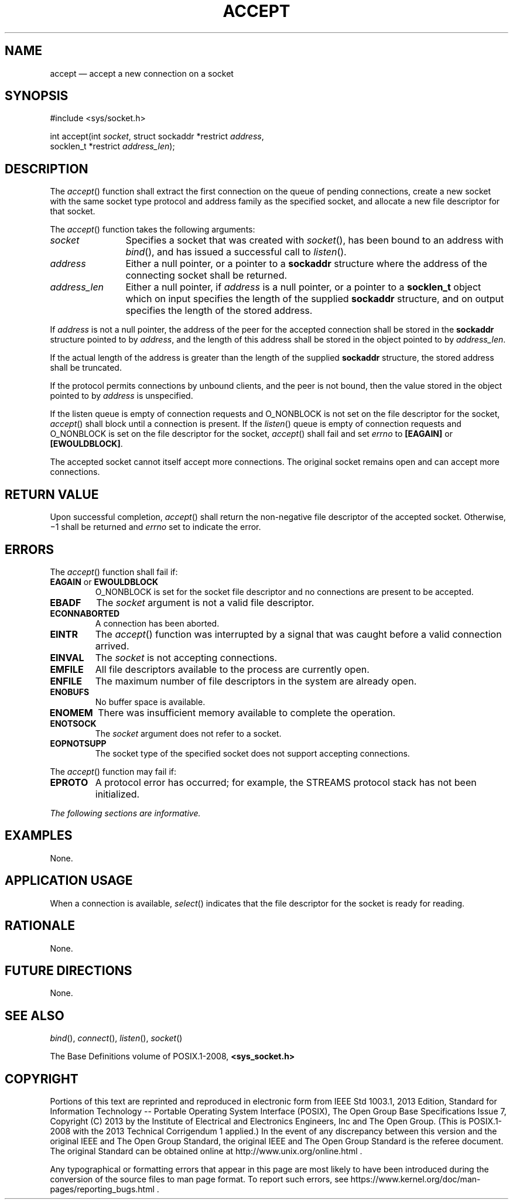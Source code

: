 '\" et
.TH ACCEPT "3" 2013 "IEEE/The Open Group" "POSIX Programmer's Manual"

.SH NAME
accept
\(em accept a new connection on a socket
.SH SYNOPSIS
.LP
.nf
#include <sys/socket.h>
.P
int accept(int \fIsocket\fP, struct sockaddr *restrict \fIaddress\fP,
    socklen_t *restrict \fIaddress_len\fP);
.fi
.SH DESCRIPTION
The
\fIaccept\fR()
function shall extract the first connection on the queue of pending
connections, create a new socket with the same socket type protocol
and address family as the specified socket, and allocate a new file
descriptor for that socket.
.P
The
\fIaccept\fR()
function takes the following arguments:
.IP "\fIsocket\fR" 12
Specifies a socket that was created with
\fIsocket\fR(),
has been bound to an address with
\fIbind\fR(),
and has issued a successful call to
\fIlisten\fR().
.IP "\fIaddress\fR" 12
Either a null pointer, or a pointer to a
.BR sockaddr
structure where the address of the connecting socket shall be returned.
.IP "\fIaddress_len\fR" 12
Either a null pointer, if
.IR address
is a null pointer, or a pointer to a
.BR socklen_t
object which on input specifies the length of the supplied
.BR sockaddr
structure, and on output specifies the length of the stored address.
.P
If
.IR address
is not a null pointer, the address of the peer for the accepted
connection shall be stored in the
.BR sockaddr
structure pointed to by
.IR address ,
and the length of this address shall be stored in the object pointed to
by
.IR address_len .
.P
If the actual length of the address is greater than the length of the
supplied
.BR sockaddr
structure, the stored address shall be truncated.
.P
If the protocol permits connections by unbound clients, and the peer is
not bound, then the value stored in the object pointed to by
.IR address
is unspecified.
.P
If the listen queue is empty of connection requests and O_NONBLOCK is
not set on the file descriptor for the socket,
\fIaccept\fR()
shall block until a connection is present. If the
\fIlisten\fR()
queue is empty of connection requests and O_NONBLOCK is set on the file
descriptor for the socket,
\fIaccept\fR()
shall fail and set
.IR errno
to
.BR [EAGAIN] 
or
.BR [EWOULDBLOCK] .
.P
The accepted socket cannot itself accept more connections. The original
socket remains open and can accept more connections.
.SH "RETURN VALUE"
Upon successful completion,
\fIaccept\fR()
shall return the non-negative file descriptor of the accepted socket.
Otherwise, \(mi1 shall be returned and
.IR errno
set to indicate the error.
.SH ERRORS
The
\fIaccept\fR()
function shall fail if:
.TP
.BR EAGAIN " or " EWOULDBLOCK
.br
O_NONBLOCK is set for the socket file descriptor and no connections are
present to be accepted.
.TP
.BR EBADF
The
.IR socket
argument is not a valid file descriptor.
.TP
.BR ECONNABORTED
.br
A connection has been aborted.
.TP
.BR EINTR
The
\fIaccept\fR()
function was interrupted by a signal that was caught before a valid
connection arrived.
.TP
.BR EINVAL
The
.IR socket
is not accepting connections.
.TP
.BR EMFILE
All file descriptors available to the process are currently open.
.TP
.BR ENFILE
The maximum number of file descriptors in the system are already open.
.TP
.BR ENOBUFS
No buffer space is available.
.TP
.BR ENOMEM
There was insufficient memory available to complete the operation.
.TP
.BR ENOTSOCK
The
.IR socket
argument does not refer to a socket.
.TP
.BR EOPNOTSUPP
The socket type of the specified socket does not support accepting
connections.
.P
The
\fIaccept\fR()
function may fail if:
.TP
.BR EPROTO
A protocol error has occurred;
for example, the STREAMS protocol stack has not been initialized.
.LP
.IR "The following sections are informative."
.SH EXAMPLES
None.
.SH "APPLICATION USAGE"
When a connection is available,
\fIselect\fR()
indicates that the file descriptor for the socket is ready for reading.
.SH RATIONALE
None.
.SH "FUTURE DIRECTIONS"
None.
.SH "SEE ALSO"
.IR "\fIbind\fR\^(\|)",
.IR "\fIconnect\fR\^(\|)",
.IR "\fIlisten\fR\^(\|)",
.IR "\fIsocket\fR\^(\|)"
.P
The Base Definitions volume of POSIX.1\(hy2008,
.IR "\fB<sys_socket.h>\fP"
.SH COPYRIGHT
Portions of this text are reprinted and reproduced in electronic form
from IEEE Std 1003.1, 2013 Edition, Standard for Information Technology
-- Portable Operating System Interface (POSIX), The Open Group Base
Specifications Issue 7, Copyright (C) 2013 by the Institute of
Electrical and Electronics Engineers, Inc and The Open Group.
(This is POSIX.1-2008 with the 2013 Technical Corrigendum 1 applied.) In the
event of any discrepancy between this version and the original IEEE and
The Open Group Standard, the original IEEE and The Open Group Standard
is the referee document. The original Standard can be obtained online at
http://www.unix.org/online.html .

Any typographical or formatting errors that appear
in this page are most likely
to have been introduced during the conversion of the source files to
man page format. To report such errors, see
https://www.kernel.org/doc/man-pages/reporting_bugs.html .
